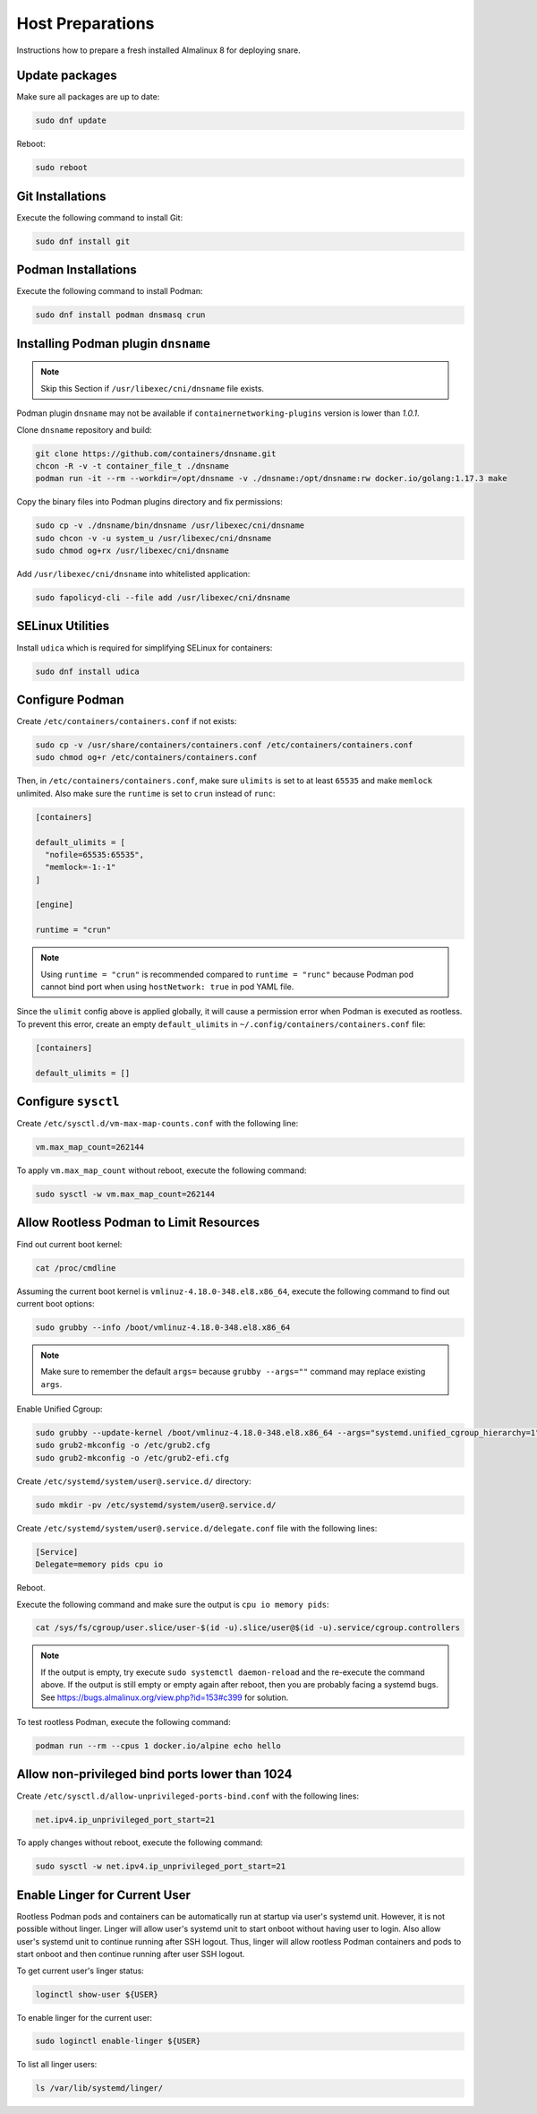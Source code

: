 Host Preparations
=================

Instructions how to prepare a fresh installed Almalinux 8 for deploying snare.

Update packages
---------------

Make sure all packages are up to date:

.. code-block:: bash

    sudo dnf update

Reboot:

.. code-block:: bash

    sudo reboot

Git Installations
-----------------

Execute the following command to install Git:

.. code-block:: bash

    sudo dnf install git

Podman Installations
--------------------

Execute the following command to install Podman:

.. code-block:: bash

    sudo dnf install podman dnsmasq crun

Installing Podman plugin ``dnsname``
------------------------------------

.. note::

    Skip this Section if ``/usr/libexec/cni/dnsname`` file exists.

Podman plugin ``dnsname`` may not be available if ``containernetworking-plugins`` version is lower than `1.0.1`.

Clone ``dnsname`` repository and build:

.. code-block:: bash

    git clone https://github.com/containers/dnsname.git
    chcon -R -v -t container_file_t ./dnsname
    podman run -it --rm --workdir=/opt/dnsname -v ./dnsname:/opt/dnsname:rw docker.io/golang:1.17.3 make

Copy the binary files into Podman plugins directory and fix permissions:

.. code-block:: bash

    sudo cp -v ./dnsname/bin/dnsname /usr/libexec/cni/dnsname
    sudo chcon -v -u system_u /usr/libexec/cni/dnsname
    sudo chmod og+rx /usr/libexec/cni/dnsname

Add ``/usr/libexec/cni/dnsname`` into whitelisted application:

.. code-block:: bash

    sudo fapolicyd-cli --file add /usr/libexec/cni/dnsname

SELinux Utilities
-----------------

Install ``udica`` which is required for simplifying SELinux for containers:

.. code-block:: bash

    sudo dnf install udica

Configure Podman
----------------

Create ``/etc/containers/containers.conf`` if not exists:

.. code-block:: bash

    sudo cp -v /usr/share/containers/containers.conf /etc/containers/containers.conf
    sudo chmod og+r /etc/containers/containers.conf

Then, in ``/etc/containers/containers.conf``, make sure ``ulimits`` is set to at least ``65535`` and make ``memlock`` unlimited. Also make sure the ``runtime`` is set to ``crun`` instead of ``runc``:

.. code-block:: text

    [containers]

    default_ulimits = [
      "nofile=65535:65535",
      "memlock=-1:-1"
    ]

    [engine]

    runtime = "crun"

.. note::

    Using ``runtime = "crun"`` is recommended compared to ``runtime = "runc"`` because Podman pod cannot bind port when using ``hostNetwork: true`` in pod YAML file.

Since the ``ulimit`` config above is applied globally, it will cause a permission error when Podman is executed as rootless. To prevent this error, create an empty ``default_ulimits`` in ``~/.config/containers/containers.conf`` file:

.. code-block:: text

    [containers]

    default_ulimits = []

Configure ``sysctl``
--------------------

Create ``/etc/sysctl.d/vm-max-map-counts.conf`` with the following line:

.. code-block:: text

    vm.max_map_count=262144

To apply ``vm.max_map_count`` without reboot, execute the following command:

.. code-block:: text

    sudo sysctl -w vm.max_map_count=262144

Allow Rootless Podman to Limit Resources
----------------------------------------

Find out current boot kernel:

.. code-block:: bash

    cat /proc/cmdline

Assuming the current boot kernel is ``vmlinuz-4.18.0-348.el8.x86_64``, execute the following command to find out current boot options:

.. code-block:: bash

    sudo grubby --info /boot/vmlinuz-4.18.0-348.el8.x86_64

.. note::

    Make sure to remember the default ``args=`` because ``grubby --args=""`` command may replace existing ``args``.

Enable Unified Cgroup:

.. code-block:: bash

    sudo grubby --update-kernel /boot/vmlinuz-4.18.0-348.el8.x86_64 --args="systemd.unified_cgroup_hierarchy=1"
    sudo grub2-mkconfig -o /etc/grub2.cfg
    sudo grub2-mkconfig -o /etc/grub2-efi.cfg

Create ``/etc/systemd/system/user@.service.d/`` directory:

.. code-block:: bash

    sudo mkdir -pv /etc/systemd/system/user@.service.d/

Create ``/etc/systemd/system/user@.service.d/delegate.conf`` file with the following lines:

.. code-block:: text

    [Service]
    Delegate=memory pids cpu io

Reboot.

Execute the following command and make sure the output is ``cpu io memory pids``:

.. code-block:: bash

    cat /sys/fs/cgroup/user.slice/user-$(id -u).slice/user@$(id -u).service/cgroup.controllers

.. note::

    If the output is empty, try execute ``sudo systemctl daemon-reload`` and the re-execute the command above. If the output is still empty or empty again after reboot, then you are probably facing a systemd bugs. See https://bugs.almalinux.org/view.php?id=153#c399 for solution.

To test rootless Podman, execute the following command:

.. code-block:: bash

    podman run --rm --cpus 1 docker.io/alpine echo hello

Allow non-privileged bind ports lower than 1024
-----------------------------------------------

Create ``/etc/sysctl.d/allow-unprivileged-ports-bind.conf`` with the following lines:

.. code-block:: bash

    net.ipv4.ip_unprivileged_port_start=21

To apply changes without reboot, execute the following command:

.. code-block:: bash

    sudo sysctl -w net.ipv4.ip_unprivileged_port_start=21

Enable Linger for Current User
------------------------------

Rootless Podman pods and containers can be automatically run at startup via user's systemd unit. However, it is not possible without linger. Linger will allow user's systemd unit to start onboot without having user to login. Also allow user's systemd unit to continue running after SSH logout. Thus, linger will allow rootless Podman containers and pods to start onboot and then continue running after user SSH logout.

To get current user's linger status:

.. code-block:: bash

    loginctl show-user ${USER}

To enable linger for the current user:

.. code-block:: bash

    sudo loginctl enable-linger ${USER}

To list all linger users:

.. code-block:: bash

    ls /var/lib/systemd/linger/
